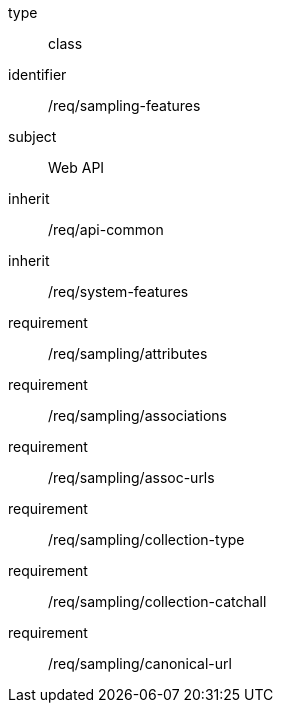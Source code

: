 [requirement,model=ogc]
====
[%metadata]
type:: class
identifier:: /req/sampling-features
subject:: Web API
inherit:: /req/api-common
inherit:: /req/system-features
requirement:: /req/sampling/attributes
requirement:: /req/sampling/associations
requirement:: /req/sampling/assoc-urls
requirement:: /req/sampling/collection-type
requirement:: /req/sampling/collection-catchall
requirement:: /req/sampling/canonical-url
====